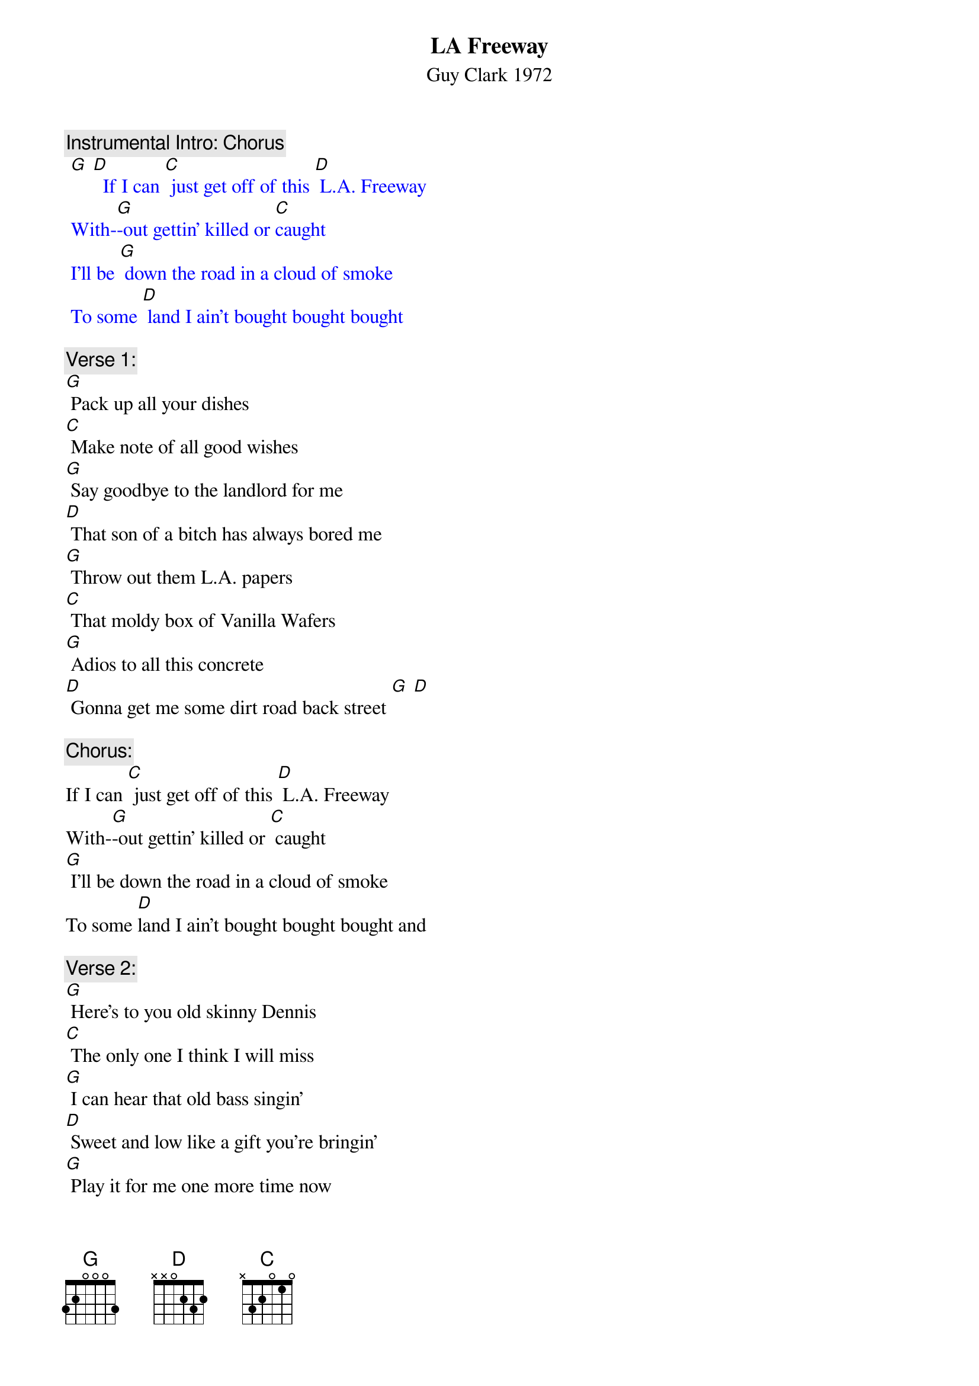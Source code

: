 {t: LA Freeway}
{st: Guy Clark 1972}

{c: Instrumental Intro: Chorus}
{textcolour: blue}
 [G] [D]  If I can [C] just get off of this [D] L.A. Freeway
 With-[G]-out gettin' killed or [C]caught
 I'll be [G] down the road in a cloud of smoke
 To some [D] land I ain't bought bought bought
{textcolour}

{c: Verse 1:}
[G] Pack up all your dishes
[C] Make note of all good wishes
[G] Say goodbye to the landlord for me
[D] That son of a bitch has always bored me
[G] Throw out them L.A. papers
[C] That moldy box of Vanilla Wafers
[G] Adios to all this concrete
[D] Gonna get me some dirt road back street [G] [D]

{c: Chorus:}
If I can [C] just get off of this [D] L.A. Freeway
With-[G]-out gettin' killed or [C] caught
[G] I'll be down the road in a cloud of smoke
To some [D]land I ain't bought bought bought and

{c: Verse 2:}
[G] Here's to you old skinny Dennis
[C] The only one I think I will miss
[G] I can hear that old bass singin'
[D] Sweet and low like a gift you're bringin'
[G] Play it for me one more time now
[C] Got to give it all we can now
[G] I believe everything you're sayin'
[D] Just you keep on keep on playin' [G] [D]

{c: Chorus:}
If I can [C] just get off of this [D] L.A. Freeway
With-[G]-out gettin' killed or [C] caught
I'll be [G] down the road in a cloud of smoke
To some [D] land I ain't bought bought bought so

{c: Verse 3:}
[G] Put the pink card in the mailbox
[C] Leave the key in the old front door lock
[G] They'll find it likely as not
[D] I'm sure there's somethin' we have forgot
[G] Oh, Susanna don't you cry, babe
[C] Love's a gift that's surely handmade
[G] We got somethin' to believe in
[D] Don't you think it's time we're leavin' [G] [D]

{c: Instrumental Chorus:}
{textcolour: blue}
 If I can [C] just get off of this [D] L.A. Freeway
 With-[G]-out gettin' killed or [C] caught
 I'll be [G] down the road in a cloud of smoke
 To some [D] land I ain't bought bought bought  [G] [D]
{textcolour}

{c: Chorus:}
If I can [C] just get off of this [D] L.A. Freeway
With-[G]-out gettin' killed or [C] caught
I'll be [G] down the road in a cloud of smoke
To some [D] land that I ain't bought bought bought

{c: Outro-First half Verse 1:}
[G] So pack up all your dishes
[C] Make note of all good wishes
[G] Say goodbye to the landlord for me
[D] That son of a bitch has always bored me

{c: Instrumental Tag- First half Verse 1:}
{textcolour: blue}
 [G] So pack up all your dishes
 [C] Make note of all good wishes
 [G] Say goodbye to the landlord for me
 [D] That son of a bitch has always bored me [G]
{textcolour}
